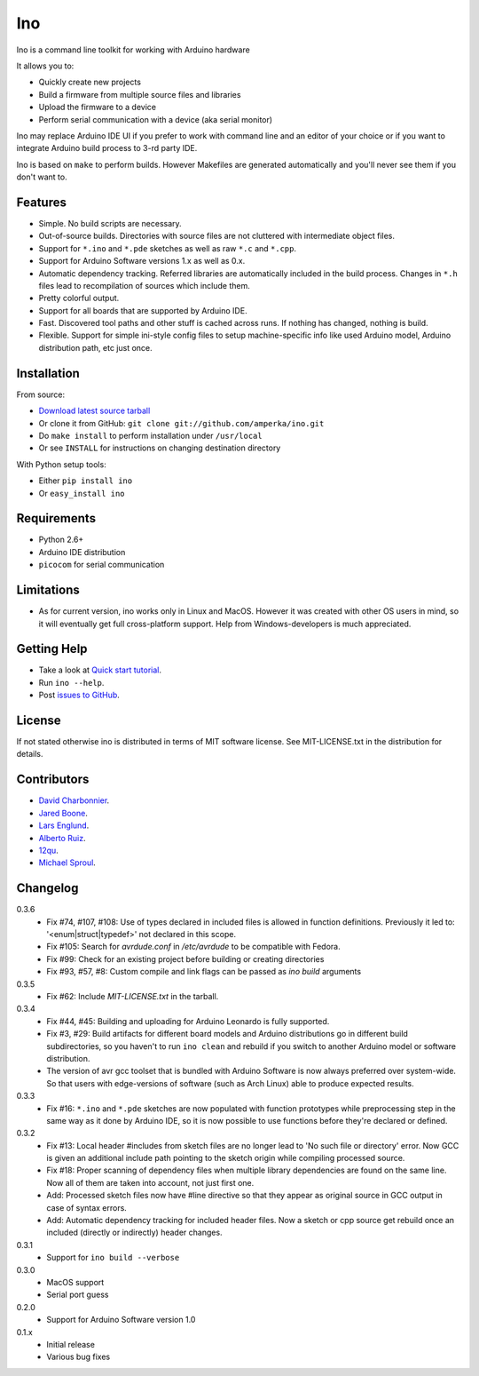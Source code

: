 ===
Ino
===

Ino is a command line toolkit for working with Arduino hardware

It allows you to:

* Quickly create new projects
* Build a firmware from multiple source files and libraries
* Upload the firmware to a device
* Perform serial communication with a device (aka serial monitor)

Ino may replace Arduino IDE UI if you prefer to work with command
line and an editor of your choice or if you want to integrate Arduino
build process to 3-rd party IDE.

Ino is based on ``make`` to perform builds. However Makefiles are
generated automatically and you'll never see them if you don't want to.

Features
========

* Simple. No build scripts are necessary.
* Out-of-source builds. Directories with source files are not
  cluttered with intermediate object files.
* Support for ``*.ino`` and ``*.pde`` sketches as well as
  raw ``*.c`` and ``*.cpp``.
* Support for Arduino Software versions 1.x as well as 0.x.
* Automatic dependency tracking. Referred libraries are automatically
  included in the build process. Changes in ``*.h`` files lead
  to recompilation of sources which include them.
* Pretty colorful output.
* Support for all boards that are supported by Arduino IDE.
* Fast. Discovered tool paths and other stuff is cached across runs. 
  If nothing has changed, nothing is build.
* Flexible. Support for simple ini-style config files to setup
  machine-specific info like used Arduino model, Arduino distribution
  path, etc just once.

Installation
============

From source:

* `Download latest source tarball <http://pypi.python.org/pypi/ino/#downloads>`_
* Or clone it from GitHub: ``git clone git://github.com/amperka/ino.git``
* Do ``make install`` to perform installation under ``/usr/local``
* Or see ``INSTALL`` for instructions on changing destination directory

With Python setup tools:

* Either ``pip install ino``
* Or ``easy_install ino``

Requirements
============

* Python 2.6+
* Arduino IDE distribution
* ``picocom`` for serial communication

Limitations
===========

* As for current version, ino works only in Linux and MacOS.
  However it was created with other OS users in mind,
  so it will eventually get full cross-platform support.
  Help from Windows-developers is much appreciated.

Getting Help
============
    
* Take a look at `Quick start tutorial <http://inotool.org/quickstart>`_.
* Run ``ino --help``.
* Post `issues to GitHub <http://github.com/amperka/ino/issues>`_.

License
=======

If not stated otherwise ino is distributed in terms of MIT software license.
See MIT-LICENSE.txt in the distribution for details.

Contributors
============

* `David Charbonnier <https://github.com/dcharbonnier>`_.
* `Jared Boone <https://github.com/jboone>`_.
* `Lars Englund <https://github.com/larsenglund>`_.
* `Alberto Ruiz <https://github.com/aruiz>`_.
* `12qu <https://github.com/12qu>`_.
* `Michael Sproul <https://github.com/gnusouth>`_.

Changelog
=========

0.3.6
    * Fix #74, #107, #108: Use of types declared in included files is allowed
      in function definitions. Previously it led to: '<enum|struct|typedef>' not
      declared in this scope.
    * Fix #105: Search for `avrdude.conf` in `/etc/avrdude` to be compatible with
      Fedora.
    * Fix #99: Check for an existing project before building or creating directories
    * Fix #93, #57, #8: Custom compile and link flags can be passed as `ino build` arguments

0.3.5
    * Fix #62: Include `MIT-LICENSE.txt` in the tarball.

0.3.4
    * Fix #44, #45: Building and uploading for Arduino Leonardo is fully supported.
    * Fix #3, #29: Build artifacts for different board models and Arduino distributions
      go in different build subdirectories, so you haven't to run ``ino clean`` and
      rebuild if you switch to another Arduino model or software distribution.
    * The version of avr gcc toolset that is bundled with Arduino Software is now
      always preferred over system-wide. So that users with edge-versions of software
      (such as Arch Linux) able to produce expected results.

0.3.3
    * Fix #16: ``*.ino`` and ``*.pde`` sketches are now populated with function
      prototypes while preprocessing step in the same way as it done by Arduino IDE,
      so it is now possible to use functions before they're declared or defined.

0.3.2
    * Fix #13: Local header #includes from sketch files are no longer lead to
      'No such file or directory' error. Now GCC is given an additional include
      path pointing to the sketch origin while compiling processed source.
    * Fix #18: Proper scanning of dependency files when multiple library
      dependencies are found on the same line. Now all of them are taken into
      account, not just first one.
    * Add: Processed sketch files now have #line directive so that they appear
      as original source in GCC output in case of syntax errors.
    * Add: Automatic dependency tracking for included header files. Now a
      sketch or cpp source get rebuild once an included (directly or
      indirectly) header changes.

0.3.1
    * Support for ``ino build --verbose``

0.3.0
    * MacOS support
    * Serial port guess

0.2.0
    * Support for Arduino Software version 1.0

0.1.x
    * Initial release 
    * Various bug fixes
